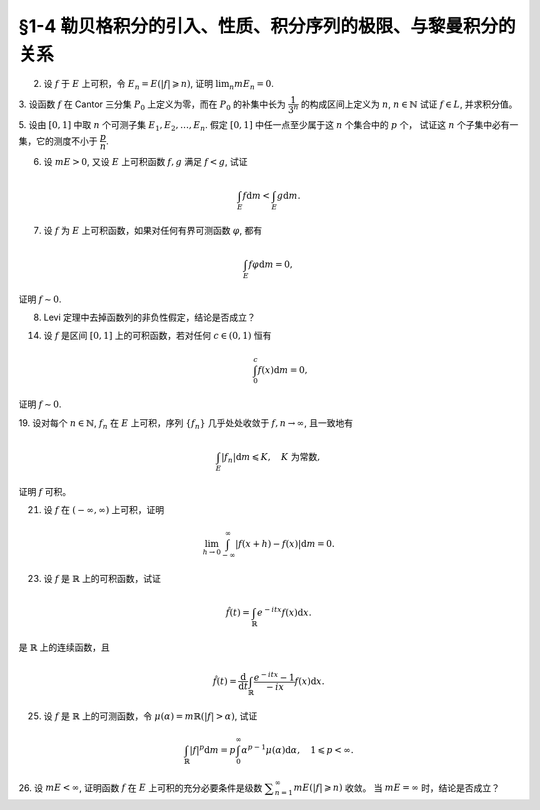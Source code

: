 §1-4 勒贝格积分的引入、性质、积分序列的极限、与黎曼积分的关系
-------------------------------------------------------------------------------------

.. _ex-4-2:

2. 设 :math:`f` 于 :math:`E` 上可积，令 :math:`E_n = E( \lvert f \rvert \geqslant n)`, 证明 :math:`\displaystyle \lim_n m E_n = 0`.

.. proof:proof::

    :math:`f` 于 :math:`E` 上可积，那么 :math:`\lvert f \rvert` 于 :math:`E` 上可积，即 :math:`\displaystyle \int_E \lvert f \rvert \mathrm{d} m < \infty`.
    由于 :math:`\{E_n\}_{n \in \mathbb{N}}` 是渐缩列，故数列 :math:`\{ m E_n \}_{n \in \mathbb{N}}` 是非负单调不增数列，
    所以 :math:`\displaystyle \lim_{n \to \infty} m E_n` 极限存在，设为 :math:`\alpha`. 假设 :math:`\alpha > 0`, 那么存在 :math:`N \in \mathbb{N}`,
    使得当 :math:`n \geqslant N` 时，有 :math:`m E_n \geqslant \dfrac{\alpha}{2}`, 于是

    .. math::

        \int_E \lvert f \rvert \mathrm{d} m \geqslant \int_{E_n} \lvert f \rvert \mathrm{d} m \geqslant n \cdot m E_n \geqslant \frac{n \alpha}{2}

    对任意 :math:`n \geqslant N` 成立，这与 :math:`\displaystyle \int_E \lvert f \rvert \mathrm{d} m < \infty` 矛盾，所以 :math:`\alpha = 0`.

.. _ex-4-3:

3. 设函数 :math:`f` 在 Cantor 三分集 :math:`P_0` 上定义为零，而在 :math:`P_0` 的补集中长为 :math:`\dfrac{1}{3^n}` 的构成区间上定义为 :math:`n`, :math:`n \in \mathbb{N}`
试证 :math:`f \in L`, 并求积分值。

.. proof:proof::

    :math:`P_0` 在 :math:`E = [0, 1]` 中的补集 :math:`G_0` 的长为 :math:`\dfrac{1}{3^n}` 的构成区间共有 :math:`2^{n - 1}` 个，
    记为 :math:`I_{n, k}, k = 1, 2, \dots, 2^{n - 1}`. 于是

    .. math::

        f = \sum_{n = 1}^\infty \sum_{k = 1}^{2^{n - 1}} n \cdot \chi_{I_{n, k}}.

    :math:`f` 以及 :math:`\chi_{I_{n, k}}` 都是非负可测函数，所以由逐项积分定理可得

    .. math::

        \int_E f \mathrm{d} m = \sum_{n = 1}^\infty \sum_{k = 1}^{2^{n - 1}} n \cdot m I_{n, k} = \sum_{n = 1}^\infty \dfrac{n \cdot 2^{n - 1}}{3^n} = \dfrac{1}{2} \sum_{n = 1}^\infty n \cdot \left( \dfrac{2}{3} \right)^n.

    以上级数是收敛的，所以 :math:`f \in L_E`. 记 :math:`I = \displaystyle \int_E f \mathrm{d} m, a = \dfrac{2}{3}`, 那么

    .. math::

        I - a I = \dfrac{1}{2} \sum_{n = 1}^\infty a^n = \dfrac{a}{2(1 - a)},

    因此 :math:`I = \dfrac{a}{2(1 - a)^2} = 3`.

.. _ex-4-5:

5. 设由 :math:`[0, 1]` 中取 :math:`n` 个可测子集 :math:`E_1, E_2, \dots, E_n`. 假定 :math:`[0, 1]` 中任一点至少属于这 :math:`n` 个集合中的 :math:`p` 个，
试证这 :math:`n` 个子集中必有一集，它的测度不小于 :math:`\dfrac{p}{n}`.

.. proof:proof::

    由于 :math:`[0, 1]` 中任一点至少属于 :math:`E_1, E_2, \dots, E_n` 的 :math:`p` 个，所以

    .. math::

        \sum_{k = 1}^n \chi_{E_k} (x) \geqslant p, \quad \forall x \in [0, 1],

    于是有

    .. math::

        \sum_{k = 1}^n m E_k = \sum_{k = 1}^n \int_{[0, 1]} \chi_{E_k} (x) \mathrm{d} m = \int_{[0, 1]} \sum_{k = 1}^n \chi_{E_k} (x) \mathrm{d} m \geqslant \int_{[0, 1]} p \mathrm{d} m = p.

    所以上式左端的和至少有一项不小于 :math:`\dfrac{p}{n}`, 也即对应的集合的测度不小于 :math:`\dfrac{p}{n}`.

.. _ex-4-6:

6. 设 :math:`m E > 0`, 又设 :math:`E` 上可积函数 :math:`f, g` 满足 :math:`f < g`, 试证

.. math::

    \int_E f \mathrm{d} m < \int_E g \mathrm{d} m.

.. proof:proof::

    由于可积函数 :math:`f, g` 满足 :math:`f < g`, 所以 :math:`\lvert g - f \rvert = g - f`. 假设 :math:`\displaystyle \int_E f \mathrm{d} m = \int_E g \mathrm{d} m`, 那么

    .. math::

        \int_E \lvert g - f \rvert \mathrm{d} m = \int_E (g - f) \mathrm{d} m = \int_E g \mathrm{d} m - \int_E f \mathrm{d} m = 0.

    由唯一性定理可知 :math:`g - f \sim 0`, 也即 :math:`g(x) = f(x)` a.e. :math:`x \in E`. 这意味着

    .. math::

        0 = m E (g \neq f) = m E,

    这与 :math:`m E > 0` 矛盾，所以必有 :math:`\displaystyle \int_E f \mathrm{d} m < \int_E g \mathrm{d} m`.

.. _ex-4-7:

7. 设 :math:`f` 为 :math:`E` 上可积函数，如果对任何有界可测函数 :math:`\varphi`, 都有

.. math::

    \int_E f \varphi \mathrm{d} m = 0,

证明 :math:`f \sim 0`.

.. proof:proof::

    :math:`\forall n \in \mathbb{N}`, 令 :math:`E_n = E( \lvert f \rvert \geqslant n)`, 那么 :math:`\displaystyle \lim_{n \to \infty} m E_n = 0`. 令

    .. math::

        \varphi_n (x) = f(x) \cdot \chi_{E \setminus E_n} = \begin{cases}
            f(x), & x \in E \setminus E_n, \\
            0, & x \in E_n,
        \end{cases}

    那么 :math:`\varphi_n` 是 :math:`E` 上有界可测函数 (:math:`\lvert \varphi_n \rvert \leqslant n`), 且依题意有

    .. math::

        0 = \int_E f \varphi_n \mathrm{d} m = \int_{E \setminus E_n} f^2 \mathrm{d} m.

    那么有 :math:`f(x) = 0` a.e. :math:`x \in E \setminus E_n`, 进而有

    .. math::

        f(x) = 0, \quad a.e. ~ x \in \bigcup_{n = 1}^\infty (E \setminus E_n) = E \setminus \bigcap_{n = 1}^\infty E_n.

    由于 :math:`\displaystyle \lim_{n \to \infty} m E_n = 0`, 所以 :math:`\displaystyle m \left( \bigcap_{n = 1}^\infty E_n \right) = 0`,
    那么 :math:`f(x) = 0` a.e. :math:`x \in E`.

.. _ex-4-8:

8. Levi 定理中去掉函数列的非负性假定，结论是否成立？

.. proof:solution::

    一般不成立。例如当 :math:`f_n` 的正部与负部积分都是 :math:`\infty` 时， :math:`f_n` 的积分不存在。
    即使当 :math:`f_n` 的积分有定义时，Levi 定理也不一定成立，例如 :math:`E = [0, \infty)`, :math:`f_n(x) = - \chi_{[n, \infty)}`,
    则 :math:`f_n` 的积分为 :math:`- \infty`, 但是 :math:`f_n` 逐点收敛于 :math:`f = 0`, :math:`f` 的积分为 :math:`0`, 此时

    .. math::

        \int_E f \mathrm{d} m = 0 \neq - \infty = \lim_{n \to \infty} \int_E f_n \mathrm{d} m.

    如果加上 :math:`f_n` 的积分都有定义，且 :math:`\displaystyle \int_E f_1 \mathrm{d} m > - \infty` 这个条件，Levi 定理就成立了。

.. _ex-4-14:

14. 设 :math:`f` 是区间 :math:`[0, 1]` 上的可积函数，若对任何 :math:`c \in (0, 1)` 恒有

    .. math::

        \int_0^c f(x) \mathrm{d} m = 0,

证明 :math:`f \sim 0`.

.. proof:proof::

    对每个 :math:`n \in \mathbb{N}`, 取

    .. math::

        c_n & = 1 - \dfrac{1}{2n}, \\
        I_n & = (0, c_n) = \left(0, 1 - \dfrac{1}{2n}\right), \\
        E_n & = I_n(f \neq 0) = \{x \in I_n \ :\ f(x) \neq 0\},

    那么 :math:`E_1 \subset E_2 \subset \cdots \subset E_n \subset \cdots` 构成了一个渐张可测集列。另一方面，
    由 :math:`\displaystyle \int_0^{c_n} f(x) \mathrm{d} m = 0` 知 :math:`m E_n = 0`, 那么对于渐张可测集列 :math:`\{E_n\}_{n \in \mathbb{N}}` 有

    .. math::

        m \left(\bigcup_{n=1}^\infty E_n\right) = \lim_{n \to \infty} m E_n = 0.

    由于 :math:`\displaystyle \bigcup_{n=1}^\infty I_n = \bigcup_{n=1}^\infty \left(0, 1 - \dfrac{1}{2n}\right) = (0, 1)`, 所以

    .. math::

        \bigcup_{n=1}^\infty E_n = \{ x \in (0, 1) \ :\ f(x) \neq 0 \},

    它与 :math:`\{ x \in [0, 1] \ :\ f(x) \neq 0 \}` 至多只差一个有限集。记 :math:`I = [0, 1]`,
    那么有 :math:`m I(f \neq 0) = 0`, 即 :math:`f \sim 0`.

.. _ex-4-19:

19. 设对每个 :math:`n \in \mathbb{N}`, :math:`f_n` 在 :math:`E` 上可积，序列 :math:`\{f_n\}` 几乎处处收敛于 :math:`f, n \to \infty`,
且一致地有

.. math::

    \int_E \lvert f_n \rvert \mathrm{d} m \leqslant K, \quad K \text{ 为常数},

证明 :math:`f` 可积。

.. proof:proof::

    由于 :math:`f_n` 在 :math:`E` 上可积，序列 :math:`\{f_n\}` 几乎处处收敛于 :math:`f, n \to \infty`,
    所以 :math:`\lvert f_n \rvert` 在 :math:`E` 上可积，序列 :math:`\{ \lvert f_n \rvert \}` 几乎处处收敛于 :math:`\lvert f \rvert, n \to \infty`.
    令 :math:`\displaystyle E_0 = E \left( \lim_{n \to \infty} \lvert f_n \rvert \neq \lvert f \rvert \right)`, 那么 :math:`m E_0 = 0`.
    对 :math:`E` 上的非负可测函数列 :math:`\{ f_n \}` 应用 Fatou 引理，有

    .. math::

        K \geqslant \varliminf_{n \to \infty} \int_E \lvert f_n \rvert \mathrm{d} m \geqslant \int_E \varliminf_{n \to \infty} \lvert f_n \rvert \mathrm{d} m & = \int_{E_0} \varliminf_{n \to \infty} \lvert f_n \rvert \mathrm{d} m + \int_{E \setminus E_0} \varliminf_{n \to \infty} \lvert f_n \rvert \mathrm{d} m \\
        & = 0 + \int_{E \setminus E_0} \lvert f \rvert \mathrm{d} m \\
        & = \int_{E_0} \lvert f \rvert \mathrm{d} m + \int_{E \setminus E_0} \lvert f \rvert \mathrm{d} m \\
        & = \int_E \lvert f \rvert \mathrm{d} m.

    所以 :math:`\lvert f \rvert` 在 :math:`E` 上可积，从而知 :math:`f` 可积。

.. _ex-4-21:

21. 设 :math:`f` 在 :math:`(-\infty, \infty)` 上可积，证明

.. math::

    \lim_{h \to 0} \int_{-\infty}^\infty \lvert f(x + h) - f(x) \rvert \mathrm{d} m = 0.

.. proof:proof::

    对每个自然数 :math:`k \in \mathbb{N}`, 令 :math:`E_k = [-k, k]`, 那么 :math:`\forall x \in \mathbb{R}`,
    有 :math:`\displaystyle \lim_{k \to \infty} f \cdot \chi_{E_k} (x) = f (x)`. 由于 :math:`f \in L_{\mathbb{R}}`,
    所以 :math:`\lvert f \rvert \in L_{\mathbb{R}}`, 并且 :math:`\lvert f \cdot \chi_{E_k} (x) \rvert \leqslant \lvert f (x) \rvert`
    对所有 :math:`x \in \mathbb{R}` 以及 :math:`k \in \mathbb{N}` 成立。于是，由 Lebesgue 控制收敛定理可得

    .. math::

        \lim_{k \to \infty} \int_{E_k} f \mathrm{d} m = \lim_{k \to \infty} \int_{\mathbb{R}} f \cdot \chi_{E_k} \mathrm{d} m = \int_{\mathbb{R}} \lim_{k \to \infty} f \cdot \chi_{E_k} \mathrm{d} m = \int_{\mathbb{R}} f \mathrm{d} m.

    那么 :math:`\forall \varepsilon > 0`, 存在 :math:`K \in \mathbb{N}`, 使得当 :math:`k > K` 时， 有

    .. math::

        0 \leqslant \int_{\mathbb{R} \setminus E_{k-1}} \lvert f \rvert \mathrm{d} m = \int_{\mathbb{R}} \lvert f \rvert \mathrm{d} m - \int_{E_{k-1}} \lvert f \rvert \mathrm{d} m < \dfrac{\varepsilon}{3}.

    同时，对于任一取定的 :math:`k > K`, 可以选取定义在 :math:`E_k` 上的简单函数 :math:`\displaystyle \varphi = \sum_{i=1}^n c_i \chi_{e_i}` 使得

    .. math::
        :label: ex-4-21-eq-1

        \int_{E_k} \lvert f - \varphi \rvert \mathrm{d} m \leqslant \int_{E_{k+1}} \lvert f - \varphi \rvert \mathrm{d} m < \dfrac{\varepsilon}{9}.

    这里，:math:`\varphi` 也被视作是 :math:`E_{k+1}` 上的简单函数， :math:`e_i \subset E` 是互不相交的可测集。对于 :math:`0 < \lvert h \rvert < 1`,
    在 :math:`E_{k+1}` 上有

    .. math::

        \lvert f(x + h) - f(x) \rvert \leqslant \lvert f(x + h) - \varphi(x + h) \rvert + \lvert \varphi(x + h) - \varphi(x) \rvert + \lvert \varphi(x) - f(x) \rvert.

    对于简单函数 :math:`\varphi`, 令 :math:`M = \displaystyle \sup_{x \in E_{k+1}} \lvert \varphi(x) \rvert = \max_{1 \leqslant i \leqslant n} \lvert c_i \rvert`.
    对所有 :math:`1 \leqslant i \leqslant n`, 可以选取开集 :math:`G_i \supset e_i` 使得 :math:`m G_i < m e_i + \dfrac{\varepsilon}{72nM}`.
    那么所有开集 :math:`G_i` 的构成区间形成了紧集 :math:`E_{k+1}` 的一个开覆盖，从而可以选出有限个开区间 :math:`I_1, I_2, \dots, I_t`,
    使得 :math:`\displaystyle E_{k+1} \subset \bigcup_{j=1}^t I_j`. 令 :math:`\displaystyle \widetilde{\varphi} = \sum_{j=1}^t \widetilde{c}_j \chi_{I_j}`,
    其中 :math:`\widetilde{c}_j = c_i` 若 :math:`I_j \subset G_i`. 对于可能重叠的部分，任意取定其中某一个值即可。
    那么当 :math:`\displaystyle 0 < h < \min_{1 \leqslant j \leqslant t} m I_j`, 总有

    .. math::

        \int_{E_{k+1}} \lvert \widetilde{\varphi} (x + h) - \widetilde{\varphi} (x) \rvert \mathrm{d} m \leqslant 2 M t \lvert h \rvert.

    进一步缩小 :math:`\lvert h \rvert`, 使其满足 :math:`0 < \lvert h \rvert < \dfrac{\varepsilon}{36 M t}`, 那么有

    .. math::

        \int_{E_{k+1}} \lvert \widetilde{\varphi} (x + h) - \widetilde{\varphi} (x) \rvert \mathrm{d} m < \dfrac{\varepsilon}{18}.

    另一方面有

    .. math::

        \lvert \varphi(x + h) - \varphi(x) \rvert \leqslant \lvert \varphi(x + h) - \widetilde{\varphi}(x + h) \rvert + \lvert \widetilde{\varphi} (x + h) - \widetilde{\varphi} (x) \rvert + \lvert \widetilde{\varphi}(x) - \varphi(x) \rvert,

    从而有

    .. math::
        :label: ex-4-21-eq-2

        & \int_{E_k} \lvert \varphi(x + h) - \varphi(x) \rvert \mathrm{d} m \\
        & \leqslant \int_{E_k} \lvert \varphi(x + h) - \widetilde{\varphi}(x + h) \rvert \mathrm{d} m + \int_{E_k} \lvert \widetilde{\varphi} (x + h) - \widetilde{\varphi} (x) \rvert \mathrm{d} m + \int_{E_k} \lvert \widetilde{\varphi}(x) - \varphi(x) \rvert \mathrm{d} m \\
        & \leqslant \int_{E_{k+1}} \lvert \varphi(x) - \widetilde{\varphi}(x) \rvert \mathrm{d} m + \int_{E_k} \lvert \widetilde{\varphi} (x + h) - \widetilde{\varphi} (x) \rvert \mathrm{d} m + \int_{E_{k+1}} \lvert \widetilde{\varphi}(x) - \varphi(x) \rvert \mathrm{d} m \\
        & \leqslant 2 \cdot 2M \cdot \dfrac{\varepsilon}{72nM} \cdot n + \dfrac{\varepsilon}{18} \\
        & \leqslant \dfrac{\varepsilon}{9}.

    综合式 :eq:`ex-4-21-eq-1` 和 :eq:`ex-4-21-eq-2`, 有

    .. math::

        & \int_{E_k} \lvert f(x + h) - f(x) \rvert \mathrm{d} m \\
        & \leqslant \int_{E_k} \leqslant \lvert f(x + h) - \varphi(x + h) \rvert  \mathrm{d} m + \int_{E_k} \lvert \varphi(x + h) - \varphi(x) \rvert  \mathrm{d} m + \int_{E_k} \lvert \varphi(x) - f(x) \rvert  \mathrm{d} m \\
        & \leqslant \int_{E_{k+1}} \leqslant \lvert f(x) - \varphi(x) \rvert  \mathrm{d} m + \int_{E_k} \lvert \varphi(x + h) - \varphi(x) \rvert  \mathrm{d} m + \int_{E_{k+1}} \lvert \varphi(x) - f(x) \rvert  \mathrm{d} m \\
        & \leqslant \dfrac{\varepsilon}{9} + \dfrac{\varepsilon}{9} + \dfrac{\varepsilon}{9} = \dfrac{\varepsilon}{3}.

    于是有

    .. math::

        \int_{\mathbb{R}} \lvert f(x + h) - f(x) \rvert \mathrm{d} m & = \left( \int_{E_k} + \int_{\mathbb{R} \setminus E_k} \right) \lvert f(x + h) - f(x) \rvert \mathrm{d} m \\
        & \leqslant \int_{E_k} \lvert f(x + h) - f(x) \rvert \mathrm{d} m + \int_{\mathbb{R} \setminus E_k} \lvert f(x + h) \rvert + \lvert f(x) \rvert \mathrm{d} m \\
        & \leqslant \dfrac{\varepsilon}{3} + \int_{\mathbb{R} \setminus E_{k-1}} 2 \lvert f(x) \rvert \mathrm{d} m \\
        & \leqslant \dfrac{\varepsilon}{3} + 2 \cdot \dfrac{\varepsilon}{3} = \varepsilon.

    这便证明了 :math:`\displaystyle \lim_{h \to 0} \int_{-\infty}^\infty \lvert f(x + h) - f(x) \rvert \mathrm{d} m = 0.`

    .. note::

        以上性质称作是 Lebesgue 积分的平均连续性。

.. _ex-4-23:

23. 设 :math:`f` 是 :math:`\mathbb{R}` 上的可积函数，试证

.. math::

    \hat{f} (t) = \int_{\mathbb{R}} e^{-itx} f(x) \mathrm{d} x.

是 :math:`\mathbb{R}` 上的连续函数，且

.. math::

    \hat{f} (t) = \dfrac{\mathrm{d}}{\mathrm{d} t} \int_{\mathbb{R}} \dfrac{e^{-itx} - 1}{-ix} f(x) \mathrm{d} x.

.. proof:proof::

    由于 :math:`\left\lvert e^{-itx} f(x) \right\rvert = \lvert f(x) \rvert`, 所以由 Lebesgue 控制收敛定理 (分别对实部虚部)，
    对任意 :math:`t_0 \in \mathbb{R}` 有

    .. math::

        \lim_{t \to t_0} \hat{f} (t) = \lim_{t \to t_0} \int_{\mathbb{R}} e^{-itx} f(x) \mathrm{d} x = \int_{\mathbb{R}} \lim_{t \to t_0} e^{-itx} f(x) \mathrm{d} x = \int_{\mathbb{R}} e^{-it_0x} f(x) \mathrm{d} x = \hat{f} (t_0).

    这说明 :math:`\hat{f}` 在 :math:`\mathbb{R}` 上连续。

    令 :math:`g(x, t) = \dfrac{e^{-itx} - 1}{-ix} f(x)`, 那么

    .. math::

        \left\lvert \dfrac{\partial}{\partial t} g(x, t) \right\rvert = \left\lvert e^{-itx} f(x) \right\rvert = \lvert f(x) \rvert,

    由 :ref:`积分号下求导定理 <thm-differentiation-under-integral-sign>` 可得

    .. math::

        \dfrac{\mathrm{d}}{\mathrm{d} t} \int_{\mathbb{R}} g(x, t) \mathrm{d} x = \int_{\mathbb{R}} \dfrac{\partial}{\partial t} g(x, t) \mathrm{d} x = \int_{\mathbb{R}} e^{-itx} f(x) \mathrm{d} x = \hat{f} (t).

.. _ex-4-25:

25. 设 :math:`f` 是 :math:`\mathbb{R}` 上的可测函数，令 :math:`\mu (\alpha) = m \mathbb{R}(\lvert f \rvert > \alpha)`, 试证

.. math::

    \int_{\mathbb{R}} \lvert f \rvert^p \mathrm{d} m = p \int_0^\infty \alpha^{p-1} \mu (\alpha) \mathrm{d} \alpha, \quad 1 \leqslant p < \infty.

.. proof:proof::

    对任意 :math:`x \in \mathbb{R}`, 有

    .. math::

        \lvert f(x) \rvert^p & = \int_0^{\lvert f(x) \rvert^p} \mathrm{d} t = \int_0^{\infty} \chi_{[0, \lvert f(x) \rvert^p]} (t) \mathrm{d} t \\
        & = \int_0^\infty \chi_{\left\{ y \in \mathbb{R} ~:~ \lvert f(y) \rvert^p > t \right\}} (x) \mathrm{d} t.

    对上式两端在 :math:`\mathbb{R}` 上积分，由 Fubini 定理可得

    .. math::

        \int_{\mathbb{R}} \lvert f \rvert^p \mathrm{d} m & = \int_{\mathbb{R}} \left( \int_0^\infty \chi_{\left\{ y \in \mathbb{R} ~:~ \lvert f(y) \rvert^p > t \right\}} (x) \mathrm{d} t \right) \mathrm{d} x \\
        & = \int_0^{\infty} \left( \int_{\mathbb{R}} \chi_{\left\{ y \in \mathbb{R} ~:~ \lvert f(y) \rvert^p > t \right\}} (x) \mathrm{d} x \right) \mathrm{d} t \\
        & = \int_0^{\infty} m \mathbb{R}(\lvert f \rvert^p > t) \mathrm{d} t \\
        (\text{令 } t = \alpha^p) & = \int_0^{\infty} m \mathbb{R}(\lvert f \rvert^p > \alpha^p) \mathrm{d} \alpha^p \\
        & = \int_0^{\infty} m \mathbb{R}(\lvert f \rvert > \alpha) \cdot p \alpha^{p-1} \mathrm{d} \alpha \\
        & = p \int_0^\infty \alpha^{p-1} \mu (\alpha) \mathrm{d} \alpha.

    .. note::

        这题的结论是所谓的 layer cake representation, 可以推广到一般的测度空间 :math:`(X, \mathscr{R}, \mu)` 上的非负可测函数 :math:`f` 上：

        .. math::

            f(x) = \int_0^{\infty} \chi_{\left\{ y\in X ~:~ f(y) > t \right\}}(x) \mathrm{d} t.

        进一步有

        .. math::

            \int_X f \mathrm{d} \mu = \int_0^{\infty} \mu (\left\{ x\in X ~:~ f(x) > t \right\}) \mathrm{d} t.

.. _ex-4-26:

26. 设 :math:`m E < \infty`, 证明函数 :math:`f` 在 :math:`E` 上可积的充分必要条件是级数 :math:`\displaystyle \sum_{n=1}^\infty m E ( \lvert f \rvert \geqslant n)` 收敛。
当 :math:`m E = \infty` 时，结论是否成立？

.. proof:proof::

    :math:`\displaystyle \sum_{n=1}^\infty m E ( \lvert f \rvert \geqslant n)` 是非负项级数，所以它要么收敛，要么等于 :math:`\infty`。

    充分性：由于 :math:`\displaystyle \sum_{n=1}^\infty m E ( \lvert f \rvert \geqslant n)` 收敛，
    即 :math:`\displaystyle \sum_{n=1}^\infty m E ( \lvert f \rvert \geqslant n) < \infty`, 那么由逐项积分定理可得

    .. math::

        \int_E \lvert f \rvert \mathrm{d} m & = \int_E \sum_{n=1}^\infty \lvert f \rvert \cdot \chi_{E(n - 1 \leqslant \lvert f \rvert < n)} \mathrm{d} m = \sum_{n=1}^\infty \int_{E(n - 1 \leqslant \lvert f \rvert < n)} \lvert f \rvert \mathrm{d} m \\
        & \leqslant \sum_{n=1}^\infty \int_{E(n - 1 \leqslant \lvert f \rvert < n)} n \mathrm{d} m \\
        & = \sum_{n=1}^\infty n \cdot m E (n - 1 \leqslant \lvert f \rvert < n) \\
        & = \sum_{n=1}^\infty m E (n - 1 \leqslant \lvert f \rvert < n) + \sum_{n=2}^\infty (n - 1) \cdot m E (n - 1 \leqslant \lvert f \rvert < n) \\
        & = m E + \sum_{n=1}^\infty n \cdot m E (n \leqslant \lvert f \rvert < n + 1) \\
        & = m E + \sum_{n=1}^\infty E (\lvert f \rvert \geqslant n) \\
        & < \infty.

    这说明 :math:`\lvert f \rvert` 在 :math:`E` 上可积，从而知 :math:`f` 在 :math:`E` 上可积。

    必要性：由于 :math:`f` 在 :math:`E` 上可积，所以 :math:`\lvert f \rvert` 在 :math:`E` 上可积。类似于充分性的证明，有

    .. math::

        \infty > \int_E \lvert f \rvert \mathrm{d} m & = \int_E \sum_{n=1}^\infty \lvert f \rvert \cdot \chi_{E(n - 1 \leqslant \lvert f \rvert < n)} \mathrm{d} m = \sum_{n=1}^\infty \int_{E(n - 1 \leqslant \lvert f \rvert < n)} \lvert f \rvert \mathrm{d} m \\
        & \geqslant \sum_{n=1}^\infty \int_{E(n - 1 \leqslant \lvert f \rvert < n)} (n - 1) \mathrm{d} m \\
        & = \sum_{n=1}^\infty (n - 1) \cdot m E (n - 1 \leqslant \lvert f \rvert < n) \\
        & = \sum_{n=2}^\infty (n - 1) \cdot m E (n - 1 \leqslant \lvert f \rvert < n) \\
        & = \sum_{n=1}^\infty n \cdot m E (n \leqslant \lvert f \rvert < n + 1) \\
        & = \sum_{n=1}^\infty E (\lvert f \rvert \geqslant n).

    这说明 :math:`\displaystyle \sum_{n=1}^\infty m E ( \lvert f \rvert \geqslant n)` 收敛。

    .. note::

        实际上，本题使用了如下的不等式：

        .. math::

            \sum_{n=1}^\infty E (\lvert f \rvert \geqslant n) \leqslant \int_E \lvert f \rvert \mathrm{d} m \leqslant m E + \sum_{n=1}^\infty E (\lvert f \rvert \geqslant n).

    从上面的证明可以看出，当 :math:`m E = \infty` 时，级数 :math:`\displaystyle \sum_{n=1}^\infty m E ( \lvert f \rvert \geqslant n)` 收敛是
    :math:`f` 在 :math:`E` 上可积的必要条件，但不是充分条件。相关的反例：令 :math:`f = \dfrac{1}{2}` 为常值函数，
    那么对任意自然数 :math:`n \in \mathbb{N}`, :math:`E ( \lvert f \rvert \geqslant n) = \emptyset`,
    所以 :math:`\displaystyle \sum_{n=1}^\infty m E ( \lvert f \rvert \geqslant n) = \sum_{n=1}^\infty 0 = 0`,
    但 :math:`\displaystyle \int_E \lvert f \rvert \mathrm{d} m = \dfrac{1}{2} \cdot m E = \infty`, 所以 :math:`f` 在 :math:`E` 上不可积。
